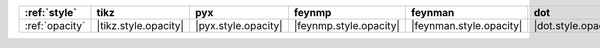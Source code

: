 ================ ====================== ===================== ======================== ========================= ===================== ===================== ======================= =========================
:ref:`style`     tikz                   pyx                   feynmp                   feynman                   dot                   mpl                   ascii                   unicode                   
================ ====================== ===================== ======================== ========================= ===================== ===================== ======================= =========================
:ref:`opacity`   |tikz.style.opacity|   |pyx.style.opacity|   |feynmp.style.opacity|   |feynman.style.opacity|   |dot.style.opacity|   |mpl.style.opacity|   |ascii.style.opacity|   |unicode.style.opacity|   
================ ====================== ===================== ======================== ========================= ===================== ===================== ======================= =========================
